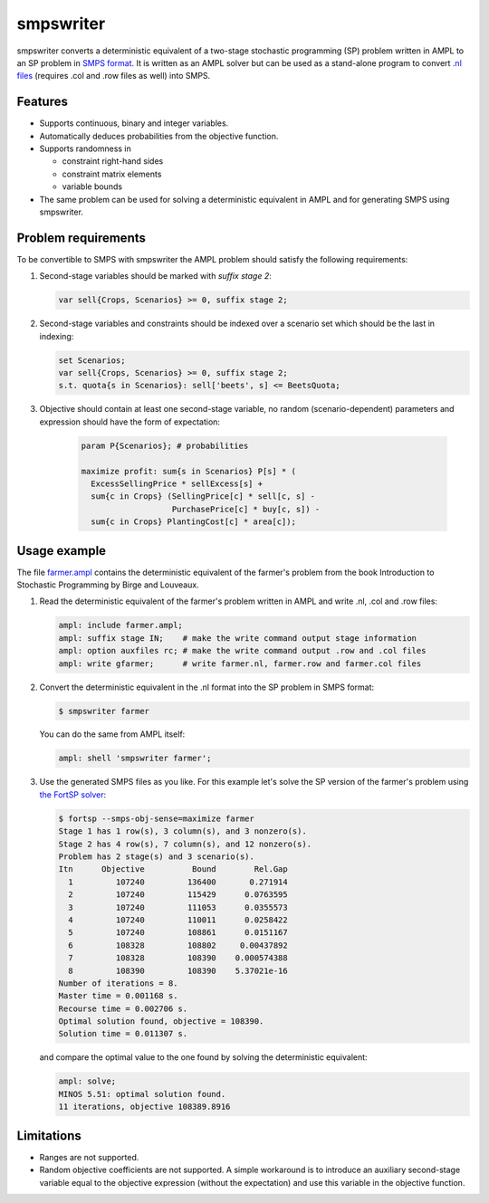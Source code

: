 smpswriter
==========

smpswriter converts a deterministic equivalent of a two-stage
stochastic programming (SP) problem written in AMPL to an SP problem
in `SMPS format <http://myweb.dal.ca/gassmann/smps2.htm>`__.
It is written as an AMPL solver but can be used as a stand-alone program
to convert `.nl files <http://en.wikipedia.org/wiki/Nl_(format)>`__
(requires .col and .row files as well) into SMPS.

Features
--------

* Supports continuous, binary and integer variables.

* Automatically deduces probabilities from the objective function.

* Supports randomness in

  - constraint right-hand sides
  - constraint matrix elements
  - variable bounds
  
* The same problem can be used for solving a deterministic equivalent in
  AMPL and for generating SMPS using smpswriter.

Problem requirements
--------------------

To be convertible to SMPS with smpswriter the AMPL problem should satisfy
the following requirements:

1. Second-stage variables should be marked with `suffix stage 2`:

   .. code-block:: python

      var sell{Crops, Scenarios} >= 0, suffix stage 2;

2. Second-stage variables and constraints should be indexed over a scenario
   set which should be the last in indexing:

   .. code-block:: python

      set Scenarios;
      var sell{Crops, Scenarios} >= 0, suffix stage 2;
      s.t. quota{s in Scenarios}: sell['beets', s] <= BeetsQuota;

3. Objective should contain at least one second-stage variable, no random
   (scenario-dependent) parameters and expression should have the form of
   expectation:

    .. code-block:: python

      param P{Scenarios}; # probabilities

      maximize profit: sum{s in Scenarios} P[s] * (
        ExcessSellingPrice * sellExcess[s] +
        sum{c in Crops} (SellingPrice[c] * sell[c, s] -
                         PurchasePrice[c] * buy[c, s]) -
        sum{c in Crops} PlantingCost[c] * area[c]);

Usage example
-------------

The file `farmer.ampl <https://raw.github.com/vitaut/ampl/master/solvers/smpswriter/farmer.ampl>`__
contains the deterministic equivalent of the farmer's problem from the
book Introduction to Stochastic Programming by Birge and Louveaux.

1. Read the deterministic equivalent of the farmer's problem written in AMPL
   and write .nl, .col and .row files:

   .. code-block:: python

      ampl: include farmer.ampl;
      ampl: suffix stage IN;    # make the write command output stage information
      ampl: option auxfiles rc; # make the write command output .row and .col files
      ampl: write gfarmer;      # write farmer.nl, farmer.row and farmer.col files

2. Convert the deterministic equivalent in the .nl format into the SP problem
   in SMPS format:

   .. code-block:: shell

      $ smpswriter farmer

   You can do the same from AMPL itself:
   
   .. code-block:: python

      ampl: shell 'smpswriter farmer';

3. Use the generated SMPS files as you like. For this example let's solve the
   SP version of the farmer's problem using `the FortSP solver
   <http://www.optirisk-systems.com/products_fortsp.asp>`__:
   
   .. code-block:: shell

      $ fortsp --smps-obj-sense=maximize farmer
      Stage 1 has 1 row(s), 3 column(s), and 3 nonzero(s).
      Stage 2 has 4 row(s), 7 column(s), and 12 nonzero(s).
      Problem has 2 stage(s) and 3 scenario(s).
      Itn      Objective          Bound        Rel.Gap
        1         107240         136400       0.271914
        2         107240         115429      0.0763595
        3         107240         111053      0.0355573
        4         107240         110011      0.0258422
        5         107240         108861      0.0151167
        6         108328         108802     0.00437892
        7         108328         108390    0.000574388
        8         108390         108390    5.37021e-16
      Number of iterations = 8.
      Master time = 0.001168 s.
      Recourse time = 0.002706 s.
      Optimal solution found, objective = 108390.
      Solution time = 0.011307 s.

   and compare the optimal value to the one found by solving the deterministic
   equivalent:
   
   .. code-block:: text

      ampl: solve;
      MINOS 5.51: optimal solution found.
      11 iterations, objective 108389.8916

Limitations
-----------

* Ranges are not supported.

* Random objective coefficients are not supported. A simple workaround is
  to introduce an auxiliary second-stage variable equal to the objective
  expression (without the expectation) and use this variable in the
  objective function.
